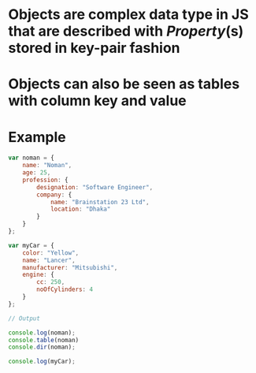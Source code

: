 * Objects are complex data type in JS that are described with [[Property]](s) stored in key-pair fashion
[[../assets/image_1676541369664_0.png]]
* Objects can also be seen as tables with column key and value
* Example
#+BEGIN_SRC js
var noman = {
    name: "Noman",
    age: 25,
    profession: {
        designation: "Software Engineer",
        company: {
            name: "Brainstation 23 Ltd",
            location: "Dhaka"
        }
    }
};

var myCar = {
    color: "Yellow",
    name: "Lancer",
    manufacturer: "Mitsubishi",
    engine: {
        cc: 250,
        noOfCylinders: 4
    }
};

// Output

console.log(noman);
console.table(noman)
console.dir(noman);

console.log(myCar);
#+END_SRC
